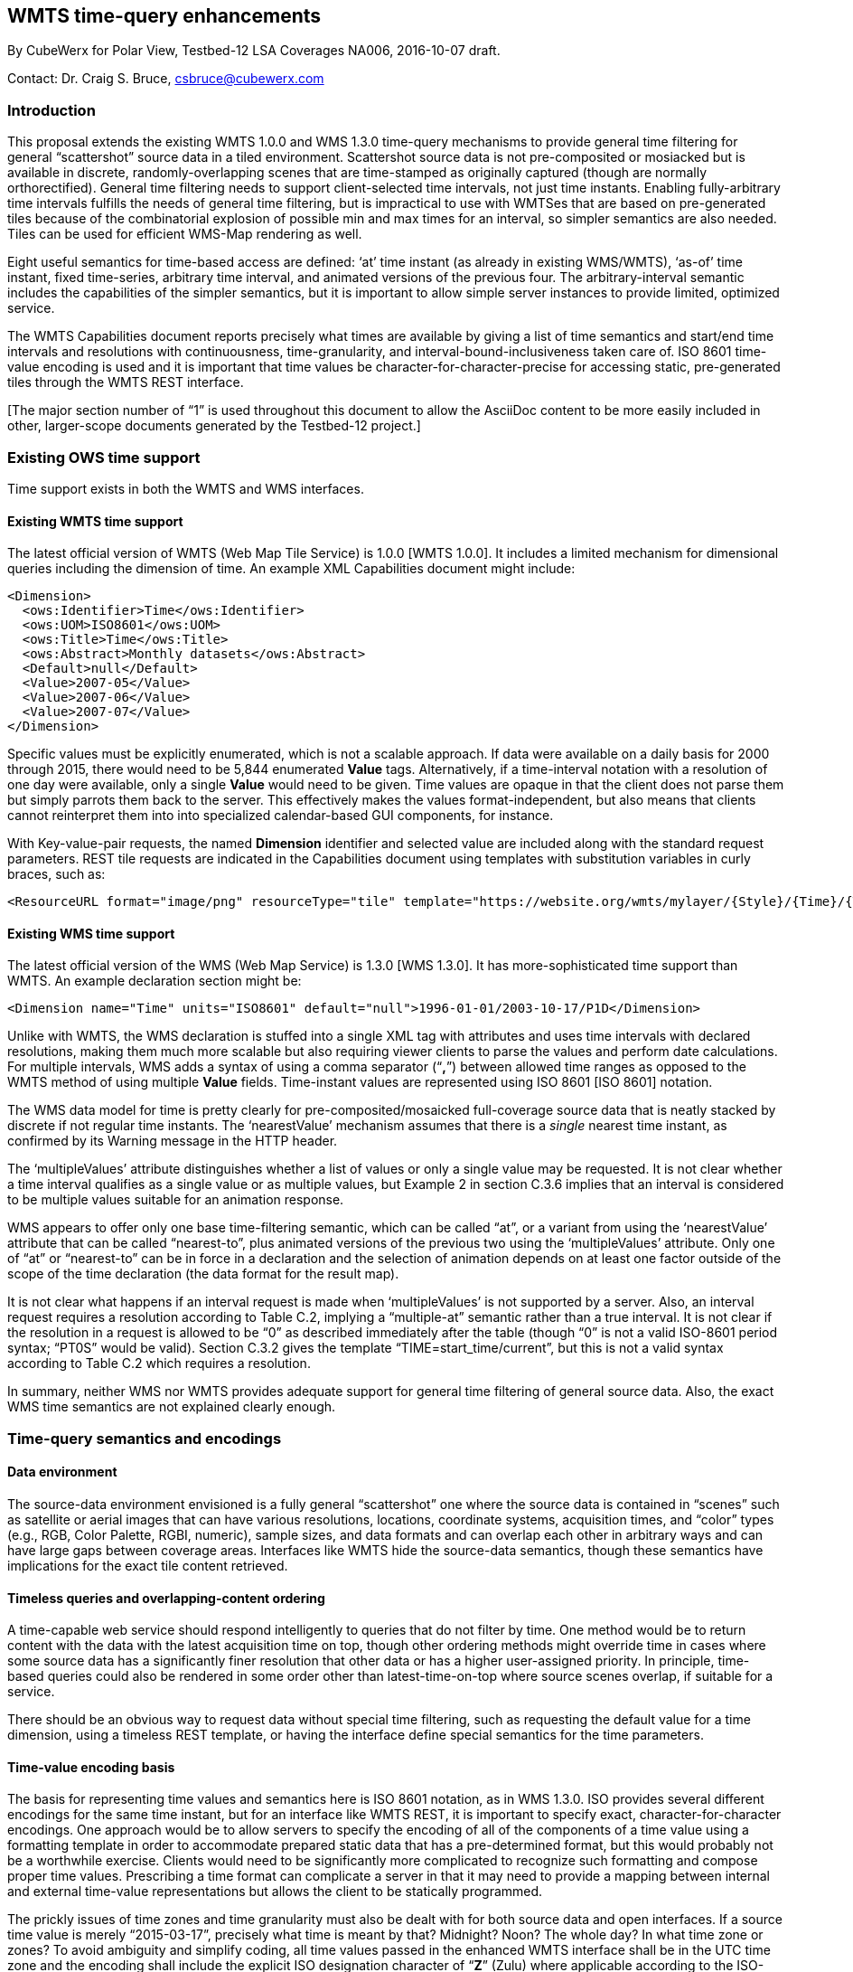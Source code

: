[[WMTS_Time_CubeWerx]]
== ((WMTS time-query enhancements))

By CubeWerx for Polar View, Testbed-12 LSA Coverages NA006, 2016-10-07 draft.

Contact: Dr. Craig S. Bruce, csbruce@cubewerx.com

=== Introduction

This proposal extends the existing WMTS 1.0.0 and WMS 1.3.0
time-query mechanisms to provide general time filtering for general
“scattershot” source data in a tiled environment.  Scattershot source
data is not pre-composited or mosiacked but is available in discrete,
randomly-overlapping scenes that are time-stamped as originally captured
(though are normally orthorectified).  General time filtering needs
to support client-selected time intervals, not just time instants.
Enabling fully-arbitrary time intervals fulfills the needs of general
time filtering, but is impractical to use with WMTSes that are based on
pre-generated tiles because of the combinatorial explosion of possible
min and max times for an interval, so simpler semantics are also needed.
Tiles can be used for efficient WMS-Map rendering as well.

Eight useful semantics for time-based access are defined: ‘at’ time
instant (as already in existing WMS/WMTS), ‘as-of’ time instant,
fixed time-series, arbitrary time interval, and animated versions of the
previous four.  The arbitrary-interval semantic includes the capabilities of
the simpler semantics, but it is important to allow simple server instances
to provide limited, optimized service.

The WMTS Capabilities document reports precisely what times are available by
giving a list of time semantics and start/end time intervals and resolutions
with continuousness, time-granularity, and interval-bound-inclusiveness
taken care of.  ISO 8601 time-value encoding is used and it is important
that time values be character-for-character-precise for accessing static,
pre-generated tiles through the WMTS REST interface.

[The major section number of “1” is used throughout this document to
allow the AsciiDoc content to be more easily included in other, larger-scope
documents generated by the Testbed-12 project.]

=== Existing OWS time support

Time support exists in both the WMTS and WMS interfaces.

==== Existing WMTS time support

The latest official version of WMTS (Web Map Tile Service) is 1.0.0 [WMTS
1.0.0].  It includes a limited mechanism for dimensional queries including
the dimension of time.  An example XML Capabilities document might include:

  <Dimension>
    <ows:Identifier>Time</ows:Identifier>
    <ows:UOM>ISO8601</ows:UOM>
    <ows:Title>Time</ows:Title>
    <ows:Abstract>Monthly datasets</ows:Abstract>
    <Default>null</Default>
    <Value>2007-05</Value>
    <Value>2007-06</Value>
    <Value>2007-07</Value>
  </Dimension>

Specific values must be explicitly enumerated, which is not a scalable
approach.  If data were available on a daily basis for 2000 through 2015,
there would need to be 5,844 enumerated *Value* tags.  Alternatively, if a
time-interval notation with a resolution of one day were available, only
a single *Value* would need to be given.  Time values are opaque in that
the client does not parse them but simply parrots them back to the server.
This effectively makes the values format-independent, but also means that
clients cannot reinterpret them into into specialized calendar-based GUI
components, for instance.

With Key-value-pair requests, the named *Dimension* identifier and selected
value are included along with the standard request parameters.  REST tile
requests are indicated in the Capabilities document using templates with
substitution variables in curly braces, such as:

  <ResourceURL format="image/png" resourceType="tile" template="https://website.org/wmts/mylayer/{Style}/{Time}/{TileMatrixSet}/{TileMatrix}/{TileRow}/{TileCol}.png"/>

==== Existing WMS time support

The latest official version of the WMS (Web Map Service) is 1.3.0 [WMS
1.3.0].  It has more-sophisticated time support than WMTS.  An example
declaration section might be:

  <Dimension name="Time" units="ISO8601" default="null">1996-01-01/2003-10-17/P1D</Dimension>

Unlike with WMTS, the WMS declaration is stuffed into a single XML tag
with attributes and uses time intervals with declared resolutions, making
them much more scalable but also requiring viewer clients to parse the
values and perform date calculations.  For multiple intervals, WMS adds
a syntax of using a comma separator (“**,**”) between allowed time
ranges as opposed to the WMTS method of using multiple *Value* fields.
Time-instant values are represented using ISO 8601 [ISO 8601] notation.

The WMS data model for time is pretty clearly for pre-composited/mosaicked
full-coverage source data that is neatly stacked by discrete if not regular
time instants.  The ‘nearestValue’ mechanism assumes that there is a
_single_ nearest time instant, as confirmed by its Warning message in the
HTTP header.

The ‘multipleValues’ attribute distinguishes whether a list of values
or only a single value may be requested.  It is not clear whether a time
interval qualifies as a single value or as multiple values, but Example
2 in section C.3.6 implies that an interval is considered to be multiple
values suitable for an animation response.

WMS appears to offer only one base time-filtering semantic, which can be
called “at”, or a variant from using the ‘nearestValue’ attribute
that can be called “nearest-to”, plus animated versions of the previous
two using the ‘multipleValues’ attribute.  Only one of “at” or
“nearest-to” can be in force in a declaration and the selection of
animation depends on at least one factor outside of the scope of the time
declaration (the data format for the result map).

It is not clear what happens if an interval request is made when
‘multipleValues’ is not supported by a server.  Also, an interval request
requires a resolution according to Table C.2, implying a “multiple-at”
semantic rather than a true interval.  It is not clear if the resolution in
a request is allowed to be “0” as described immediately after the table
(though “0” is not a valid ISO-8601 period syntax; “PT0S” would be
valid).  Section C.3.2 gives the template “TIME=start_time/current”,
but this is not a valid syntax according to Table C.2 which requires
a resolution.

In summary, neither WMS nor WMTS provides adequate support for general time
filtering of general source data.  Also, the exact WMS time semantics are
not explained clearly enough.

=== Time-query semantics and encodings

==== Data environment

The source-data environment envisioned is a fully general “scattershot”
one where the source data is contained in “scenes” such as satellite
or aerial images that can have various resolutions, locations, coordinate
systems, acquisition times, and “color” types (e.g., RGB, Color
Palette, RGBI, numeric), sample sizes, and data formats and can overlap
each other in arbitrary ways and can have large gaps between coverage areas.
Interfaces like WMTS hide the source-data semantics, though these semantics
have implications for the exact tile content retrieved.

==== Timeless queries and overlapping-content ordering

A time-capable web service should respond intelligently to queries that do
not filter by time.  One method would be to return content with the data
with the latest acquisition time on top, though other ordering methods
might override time in cases where some source data has a significantly
finer resolution that other data or has a higher user-assigned priority.
In principle, time-based queries could also be rendered in some order
other than latest-time-on-top where source scenes overlap, if suitable
for a service.

There should be an obvious way to request data without special time
filtering, such as requesting the default value for a time dimension,
using a timeless REST template, or having the interface define special
semantics for the time parameters.

==== Time-value encoding basis

The basis for representing time values and semantics here is ISO 8601
notation, as in WMS 1.3.0.  ISO provides several different encodings for
the same time instant, but for an interface like WMTS REST, it is important
to specify exact, character-for-character encodings.  One approach would
be to allow servers to specify the encoding of all of the components of
a time value using a formatting template in order to accommodate prepared
static data that has a pre-determined format, but this would probably not
be a worthwhile exercise.  Clients would need to be significantly more
complicated to recognize such formatting and compose proper time values.
Prescribing a time format can complicate a server in that it may need to
provide a mapping between internal and external time-value representations
but allows the client to be statically programmed.

The prickly issues of time zones and time granularity must also be dealt
with for both source data and open interfaces.  If a source time value is
merely “2015-03-17”, precisely what time is meant by that?  Midnight?
Noon?  The whole day?  In what time zone or zones?  To avoid ambiguity
and simplify coding, all time values passed in the enhanced WMTS interface
shall be in the UTC time zone and the encoding shall include the explicit
ISO designation character of “**Z**” (Zulu) where applicable according
to the ISO-encoding rules to make this specific semantic extremely visible.
Using arbitrary time zones would be an unnecessary complication and using
an implicit time zone relative to the server is very awkward because of
local Daylight Savings rules.

==== Time instant

A time instant shall have the ISO general form
“__YYYY__**-**__MM__**-**__DD__**T**__hh__**:**__mm__**:**__ss__**.**__ddddddddd__**Z**”,
where the time components are Year, Month, Day, Hour, Minute, Second,
and sub-second Decimals, using as many components, decimals, and
punctuation characters as needed to encode times to a selected granularity.
The “**-**”, “**T**”, “**:**”, “**.**”, and “**Z**”
characters are literal.  The time value shall end with the ISO “**Z**”
character whenever the Hour (or finer) time component is included.  The ISO
comma (“,”) character is disallowed for the decimal point since exact
coding will be needed for the WMTS REST interface and there is already an
incompatible use for the comma character in the WMS Capabilities document.
ISO also provides a mechanism to use years outside the range of 0001 to
9999 that is compatible with the approach used here.

In principle, sub-second precision could extend indefinitely, but the
finest practical accuracy even for synchronizing atomic clocks is around
one nanosecond.  Choosing a granularity limit of less than a nanosecond is
generally a mistake, since systems far too often go through the evolutionary
cycle of selecting seconds, then upgrading to milliseconds out of necessity,
then microseconds, and finally nanoseconds, because common computers can
produce that amount of resolution (though not necessarily that amount of
accuracy), though GPS synchronization can produce around 14 ns of accuracy
in principle and 100 ns in practise.  Just look at the evolution of the
POSIX or SQL interfaces to see compatibility problems caused by choosing
successively finer time granularities.  The smartest move is just to start
at nanosecond resolution and be done with it.  A nanosecond within a second
can be conveniently represented inside a system using a 32-bit integer.

==== Time granularity

The server shall identify the granularity of time values it will accept for
character-for-character REST encodings with each specification of allowed
time values using an integer to represent the number of time components and
sub-second decimals.  The following table gives the legal granularity values:

[cols="2*", options="header"]
|===
|Granularity Integer |Time Granularity
|0 |Any legal granularity 1–15 (special wildcard)
|1 |Year
|2 |Month
|3 |Day
|4 |Hour
|5 |Minute
|6 |Second
|7 |0.1 Second / Decisecond
|8 |0.01 Second / Centisecond
|9 |0.001 Second / Millisecond
|10 |0.000 1 Second / Hectomicrosecond
|11 |0.000 01 Second / Decamicrosecond
|12 |0.000 001 Second / Microsecond
|13 |0.000 000 1 Second / Hectonanosecond
|14 |0.000 000 01 Second / Decananosecond
|15 |0.000 000 001 Second / Nanosecond
|===

The server and client are free to produce time values encoded to any legal
granularity *except* where exact encoding to the indicated granularity
is required by a REST interface.  If the server specifies the wildcard
granularity (code 0), then the client is free to use any legal granularity
in all requests *including* with all REST interfaces.

It is useful to have a specific limit to granularity precision
so that inclusive and exclusive time boundaries can be expressed
unambiguously.  This limit shall be the *nanosecond*.  For example, the
last legal time instant before “2015-03-17T00:00:00.000000000Z” is
“2015-03-16T23:59:59.999999999Z”, so this value can be used explicitly
as an inclusive upper limit to express a time “less than” or excluding
“2015-03-17T00:00:00.000000000Z”.

All time instants expressed to any granularity in the interface shall be
interpreted internally by both client and server as representing the given
value expanded to its first nanosecond.  For example, “2015-03-17”
would be interpreted as “2015-03-17T00:00:00.000000000Z”.  Time instants
re-expressed to a lesser granularity are always truncated instead of rounded.
For example, “2015-03-16T23:59:59.999999999Z” re-expressed to Second
granularity is “2015-03-17T23:59:59Z”.  (One would not round up 10:45
to say that it is 11 o’clock.)

==== Time interval

A time interval is specified using the inclusive first time instant and
the inclusive last time instant, later than or equal to the first time
instant, separated by the slash (“**/**”) character.  Both time
instants are interpreted as being expanded to their first nanosecond.
For example, “2013-01-01T17Z/2015-03-17T17Z” would be interpreted
as the inclusive interval from “2013-01-01T17:00:00.000000000Z” to
“2015-03-17T17:00:00.000000000Z”.  The two given time instants can
be expressed to different granularities except where precise encoding is
required by a REST interface.  Be careful to give the appropriate ending
instant recognizing that it is inclusive.  Also beware of unintentional
overlap in a list of time intervals that are not meant to overlap.

ISO also allows either or both time instants to be empty strings
corresponding to positive and negative infinity, but this notation is not
needed here as explicit interval starting and ending times can always be
given unless a layer has no time information available at all (perhaps
because it is completely empty of content).  In such a case, the server has
various options, such as reporting a special null-value as an acceptable
old-style time value that it knows how to interpret.

For comparisons, using the nanosecond granularity limit makes it possible
to effectively indicate whether time boundaries are inclusive or exclusive.
For example, if a time interval is to be specified from noon 2015-03-17
EDT to 2pm but excluding both bounds, a proper expression would be
“2015-03-17T16:00:00.000000001Z/2015-03-17T17:59:59.999999999Z”.
If the two bounds were inclusive, it could be expressed more compactly
as “2015-03-17T16Z/2015-03-17T18Z”.

The slash (“**/**”) interval-separator character is very problematic
for the WMTS REST interface because it is the folder separator used in most
URI schemes and maps to the web-server file system, so using it would cause
awkward interference with parsing pathnames.  For this reason, in the WMTS
REST-request URI only, two dash characters (“**--**”, U+002D U+002D)
shall be used in place of the slash character when encoding interval time
values and other time parameters like resolutions.

==== Time resolution

ISO provides an encoding for time repetitions,
but it is needlessly awkward.  WMS defines a simpler
format for repeated time instants/resolutions/intervals:
“__first_instant__**/**__last_instant__**/**__period__”, using an ISO
period as the last component, which is used here.

The period component has the general format
“**P**[__y__**Y**][__m__**M**][__d__**D**]**T**[__h__**H**][__m__**M**][__s__**S**]”,
where the square brackets indicate each optional component.  The letter
“**P**” is always present and means “Period”.  The other
components give the number of years, months, days, hours, minutes,
and/or seconds, where each value can be any floating-point number.
Note that different implementations are likely to interpret non-round
results slightly differently.  The letter “**T**” must always be used
as a separator in the appropriate position if any time components to its
right are used, as the letter “**M**” would otherwise be ambiguous.
Examples are “P1D” for one day, “PT1H” for one hour, and “P1.5D”
or “P1DT12H” for one-and-a-half days.

A time interval with a resolution identifies a series of discrete time
instants defined by the starting time instant plus all whole-number multiples
(0, 1, …) of the given resolution (period) earlier than or equal to the
last time instant of the interval.  (The “last” instant is a limit that
is not necessarily included in the set of specified instants.)  For example,
“2010-01-05T17Z/2016-03-25T17Z/P14D” defines the first nanosecond of
noon EST (disregarding Daylight Savings) of every second Tuesday in the time
interval.  The first time instant of the series is “2010-01-05T17Z”,
the second, “2010-01-19T17Z”, and the last, “2016-03-22T17Z”.
Note that precise time values in UTC do not necessarily align with time
granularities, nor do resolutions.

If a time interval is given without a resolution to describe the times
for which data is available, it means that any time instant (or interval)
within the interval bounds can be requested (subject to any granularity
restrictions).

It can also be useful to provide a resolution for a single time
instant in order to distinguish it from data prepared for different
time resolutions available at the same instant (e.g., daily, monthly,
yearly relative to instant “2015-01-01”).  The special notation
“__instant__**/**__resolution__” is used where appropriate for this
purpose.

==== Frames per second

For animations, an additional parameter can be appended to a time
specification to request the number of frames per second to use for the
animation.  The format is “**/F**__fps__”.  The “__fps__” is a
floating-point number.  The default value is server-specific.

=== WMTS interface extensions

Time is added to the WMTS 1.0.0 interface using the existing *Dimension*
metadata structure.  The Capabilities document indicates precisely what
times are available with a granularity indicator and a list of time
semantics with start/end time intervals sometimes with time resolutions.
ISO 8601 time-value encoding is used and it is important that time values
be character-for-character-precise when used with static, pre-generated
REST tiles.  This allows a time-based WMTS to be implemented using
only a plain web server with no special runtime component or by using a
large-scale service like Amazon CloudFront to enable potentially millions
of concurrent users.

==== Capabilities Dimension declaration

The structure of the WMTS 1.0.0 *Dimension* declaration is retained but
with new values in the *UOM* and *Value* fields.  This creates conflict
between these field values which may necessitate a new version number for
the WMTS to distinguish the semantics.

The *UOM* field (Unit Of Measure) shall identify and parameterize
the granularity of a new time dimension and has the following format:
“**ISO8601/**__granularity__”.  The UOM “__granularity__” value
is the numeric granularity level from 0 to 15 shown in the table in the
“Time granularity” clause.  It is important to explicitly express
the time granularity to use with REST requests up front exactly one
time in order to be clear and unambiguous.  It is also useful to have a
different UOM value from the WMTS 1.0.0 literal “ISO8601” to indicate
for old clients that actually check that the enumerated values are to be
handled differently from 1.0.0.  Also, unless and until this specification
is incorporated into the official WMTS standard, a different dimension
name such as “**QTime**” (query time) should also be used to avoid
compatibility problems with clients that are hard-wired to recognize the
dimension name “**Time**” with the old encoding.

The time instants and time semantics available for querying are given in the
*Value* fields of the *Dimension*.  An example *Dimension* declaration is:

  <Dimension>
    <ows:Identifier>QTime</ows:Identifier>
    <ows:UOM>ISO8601/3</ows:UOM>
    <ows:Title>Time</ows:Title>
    <ows:Abstract>blah blah blah</ows:Abstract>
    <Default>alltime</Default>
    <Value>at:2007-05-01/2007-07-31/P1D</Value>
    <Value>asof:2007-05-01/2007-07-31/P1D</Value>
    <Value>series:2007-05-01/2007-07-31/P1D</Value>
    <Value>interval:2007-05-01/2007-07-31</Value>
    <Value>anim.asof:2007-05-01/2007-07-31/P1D/F12</Value>
    <Value>anim.interval:2007-05-01/2007-07-31</Value>
  </Dimension>

Time values with the new semantics shall be identified by special short
prefix strings.  The WMTS 1.0.0 opaque-value semantics are maintained for
all values that do not start with a new-time-semantic prefix.  The new
prefix shall be followed by an interval with a usually optional resolution
which identifies precisely what time instants are legal for querying.  If a
resolution is given, it restricts legal query instants to only those that
are integer multiples of the resolution from the starting time; otherwise,
any time instant within the interval is legal.  With time semantics that
use a query interval in the client request, only legal time instants can be
used for the starting and ending times of the interval.  Animation semantics
can also include an optional frames-per-second parameter if it is fixed
by the server.  Specifically, the Capabilities-declaration format is
“__prefix__**:**__first_instant__**/**__last_instant__[**/**__resolution__].

The new time-semantic Value-prefix strings for single-frame still images are:

*at:*::
Selects a server-defined semantic for a single time instant.  The WMTS
1.0.0 interface provides an interface to query tiles “at” specific
server-defined time instants.  The true meaning of the time instant
is not clear, as it could be truly “at” a specific time instant,
a time-series interval starting at or ending at the indicated time, data
“as-of” a certain time, etc.  Often, the precise semantic is unimportant
or already known by the user.  The server gives an accessible-time interval
with an optional resolution; the client requests the sought time instant.
The “at” client-query format is “**at:**__instant__”, for example,
“at:2007-05-20”.

*asof:*::
Selects all times from the first time instant up to and including the
given time instant.  The “as-of” time-value semantic is probably the
most useful for casual viewing.  It can be used as a “time machine”
to examine how the coverage area looked according to the most recently
available data as of any time in the past.  A GUI control might be a
slider bar covering the time range of the available data.  The server
gives an accessible-time interval with an optional resolution; the client
requests the ending time instant.  The “as-of” client-query format is
“**asof:**__instant__”, for example, “asof:2007-05-20”.

*series:*::
Selects one frame from a fixed time series identified by the first time
instant of the frame.  The resolution breaks the time interval into
equal slices/frames (except perhaps for the last slice) and each slice
includes its starting time and excludes the starting time of the next
slice.  The exact semantic of whether the time series defines instants
or sub-intervals of time is server-dependent.  Beware of the potential
“fencepost problem” caused by the ending instant being inclusive.
The server gives an accessible-time interval with a *required* resolution;
the client requests a time instant plus the server-given resolution
value (needed to disambiguate if multiple resolutions are available).
In the case of a REST request, the resolution component shall be
character-for-character exactly what the server gave.  The time-series
client-query format is “**series:**__instant__**/**__resolution__”,
for example, “series:2007-05-20/P1D”.  The implied query interval
is from _instant_ to _instant_ + _resolution_ − 1 nanosecond, modulo the
data-availability interval.

*interval:*::
Selects all times in a given arbitrary inclusive time interval.  Normally,
all source data that overlaps the time interval is selected for processing.
The server gives an accessible-time interval with an optional resolution;
the client requests a time interval.  The time-series client-query format
is “**interval:**__first_instant__**/**__last_instant__”, for example,
“interval:2007-05-20/2007-06-08”.

Each still-image/single-frame method has an animated counterpart with
a prefix-prefix of “**anim.**”.  An animation is an orthogonal
concept that selects multiple sequential frames of the base semantic
with a time interval and at a specified resolution.  The resulting
content will normally be generated into a format that can hold multiple
frames of animation, such as an MPEG4 video file, and with an optional
given frame rate.  Specifically, the Capabilities-declaration format is
“__prefix__**:**__first_instant__**/**__last_instant__**/**__resolution__[**/**__frames_per_second__]”.
All of the different semantics have the same query format, with only the
meaning of the content being different (at, as-of, interval).

*anim.at:*::
Selects an animation of “at” image frames.  The server gives an
accessible-time interval with a required resolution; the client requests a
time interval with the same resolution.  With a REST request, the resolution
must character-for-character the same.

*anim.asof:*::
Selects an animation “as-of” image frames.  The server gives an
accessible-time interval with a required resolution; the client requests a
time interval with the same resolution.  With a REST request, the resolution
must character-for-character the same.  An example client query time might
be “anim.asof:2007-05-11/2007-07-08/P1D/F12”.

*anim.series:*::
Selects an animation of fixed-time-series image frames.  The server
gives an accessible-time interval with a required resolution; the client
requests a time interval with the same resolution.  With a REST request,
the resolution must character-for-character the same.

*anim.interval:*::
Selects an animation of arbitrary-interval image frames with an arbitrary
time resolution.  The server gives an accessible-time interval with
an *optional* resolution; the client requests a time interval with an
arbitrary client-chosen time resolution that need not have any relation
to the server-advertised resolution if there was one.  An example client
query time might be “anim.interval:2007-05-06/2007-07-28/P7D/F2”.

The client can request any legal time defined by any *Value* field of a
*Dimension* or by the *Default* field.  The client and server are free to
generate time values to any legal granularity except in the case of a WMTS
REST request, where the client must use the time granularity indicated
by the server unless the wildcard granularity (code 0) is indicated.
The REST granularity, the granularities in Capabilities, the granularities
in non-REST requests, and the time resolutions in different *Value* fields
may all be different.

As an example, a WMTS may offer an static-REST “as-of” time
Dimension Value that overlaps new imagery scenes every second Tuesday
but maintains a history of previous data versions.  It might advertise
its valid times as “asof:2010-01-05T12Z/2016-03-23T12Z/P14D” with
a granularity of Hours (code 4).  The first valid request time instant
would be “2010-01-05T12Z”, the second “2010-01-19T12Z”, and the
most recent, “2016-03-22T12Z”.

To help with the forward-compatibility of old clients, the *Default*
field could specify a special value to request “timeless” or
all-time tiles.  Servers could also accept the raw REST template-variable
encoding as selecting the default value.  E.g., a REST request might
be for “https://…/mylayer/mystyle/**{QTime}**/smerc/…” or
“…/**%7BQtime%7D/**…”.  The server could recognize that a client
does not understand *Dimension* usage and select the default time value.
It could also recognize the client parroting back the literal time values
specified in the *Dimension* declaration if invalid as meaning that an old
client does not know how to parse new time values, and react accordingly.
Faulty JavaScript clients may generate the value “*undefined*” when
substituting the variable and the WMS specification seems to also allow
the value “*default*”.

==== Key-value request interface

A key-value client shall request times for tiles by using the *Dimension*
*Identifier* as the key, selecting an appropriate *Dimension* *Value* field,
and computing a legal time value according to the time semantic.  The request
value shall include the same time-semantic prefix as the *Dimension* *Value*.

An example request might be:

  https://website.org?SERVICE=WMTS&REQUEST=GetTile&VERSION=1.0&LAYER=my_layer&STYLE=my_style&TILEMATRIXSET=smerc&TILEMATRIX=4&TILEROW=3&TILECOL=6&FORMAT=image/PNG&QTime=series:2007-06-04/P1D

Note that key-value parameter names are case-insensitive in OGC requests.

==== REST request interface

The REST method is specified in the Capabilities document using the
*ResourceURL* template structure.  The time key and value are computed
similarly to key-value requests, and the value is substituted into the URI
template variable with the same name as the key.  For example, variable
substring “**{QTime}**”.

There are three differences in generating the time values, however.
The first difference is that the time instants shall be generated to
the granularity indicated by the server in the *UOM* field.  The second
difference is that because of incompatibilities between REST URIs
and the slash character used in ISO time intervals, etc., the slash
character (“**/**”) in computed time values shall be substituted
with two dash characters (“**--**”).  The third difference is that
with “**series:**”, “**anim.at:**”, “**anim.asof:**” and
“**anim.series:**” time values, the time-resolution component shall be
character-for-character exactly what the server indicated in the *Dimension*
*Value*.

An example *ResourceURL* and REST-request URI are:

  <ResourceURL format="image/png" resourceType="tile" template="https://website.org/wmts/my_layer/{Style}/{QTime}/{TileMatrixSet}/{TileMatrix}/{TileRow}/{TileCol}.png"

  https://website.org/wmts/my_layer/my_style/series:2007-06-04-P1D/smerc/4/3/6.png

The special characters in the REST URI may be escaped with the “%__xx__”
hexadecimal notation.  This is compatible with character-for-character
encoding.

=== References

[ISO 8601] _Data elements and interchange formats —
Information interchange — Representation of dates and times_,
https://en.wikipedia.org/wiki/ISO_8601

[WMS 1.3.0] _OpenGIS Web Map Service (WMS) Implementation
Specification_, version 1.3.0, OGC document 06-042, 2006-03-15,
http://portal.opengeospatial.org/files/?artifact_id=14416

[WMTS 1.0.0] _OpenGIS Web Map Tile Service Implementation
Standard_, version 1.0.0, OGC document 07-057r7, 2010-04-06,
http://portal.opengeospatial.org/files/?artifact_id=35326
